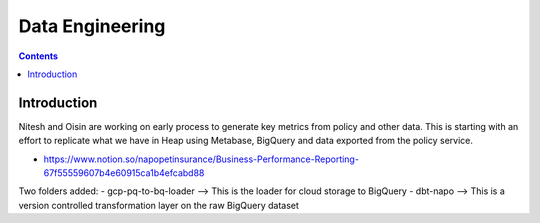 Data Engineering
================

.. contents::


Introduction
------------

Nitesh and Oisin are working on early process to generate key metrics from policy and other data. This is starting with an effort to replicate what we have in Heap using Metabase, BigQuery and data exported from the policy service. 

- https://www.notion.so/napopetinsurance/Business-Performance-Reporting-67f55559607b4e60915ca1b4efcabd88


Two folders added:
- gcp-pq-to-bq-loader
--> This is the loader for cloud storage to BigQuery
- dbt-napo
--> This is a version controlled transformation layer on the raw BigQuery dataset